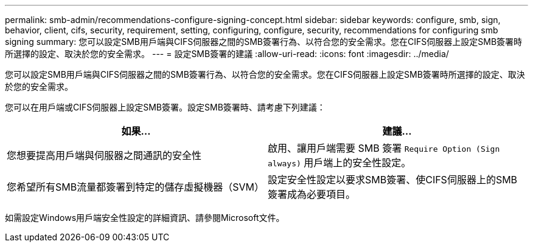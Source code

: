---
permalink: smb-admin/recommendations-configure-signing-concept.html 
sidebar: sidebar 
keywords: configure, smb, sign, behavior, client, cifs, security, requirement, setting, configuring, configure, security, recommendations for configuring smb signing 
summary: 您可以設定SMB用戶端與CIFS伺服器之間的SMB簽署行為、以符合您的安全需求。您在CIFS伺服器上設定SMB簽署時所選擇的設定、取決於您的安全需求。 
---
= 設定SMB簽署的建議
:allow-uri-read: 
:icons: font
:imagesdir: ../media/


[role="lead"]
您可以設定SMB用戶端與CIFS伺服器之間的SMB簽署行為、以符合您的安全需求。您在CIFS伺服器上設定SMB簽署時所選擇的設定、取決於您的安全需求。

您可以在用戶端或CIFS伺服器上設定SMB簽署。設定SMB簽署時、請考慮下列建議：

|===
| 如果... | 建議... 


 a| 
您想要提高用戶端與伺服器之間通訊的安全性
 a| 
啟用、讓用戶端需要 SMB 簽署 `Require Option (Sign always)` 用戶端上的安全性設定。



 a| 
您希望所有SMB流量都簽署到特定的儲存虛擬機器（SVM）
 a| 
設定安全性設定以要求SMB簽署、使CIFS伺服器上的SMB簽署成為必要項目。

|===
如需設定Windows用戶端安全性設定的詳細資訊、請參閱Microsoft文件。

